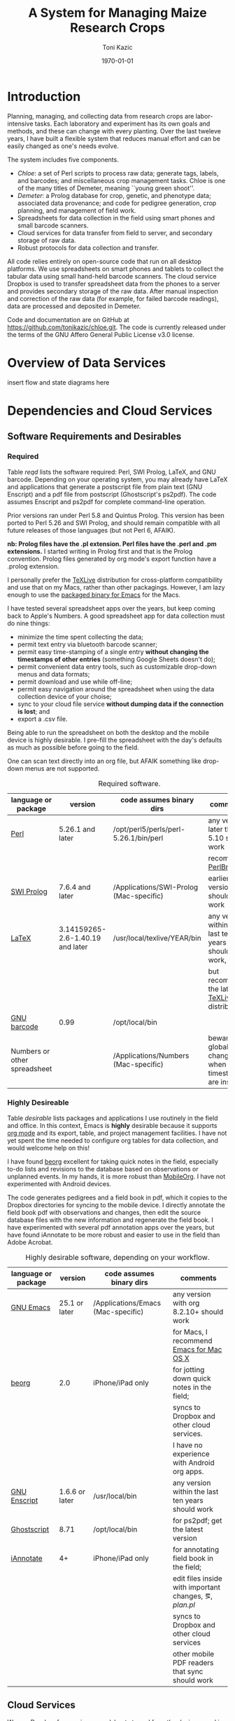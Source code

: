 # this is ../c/maize/docs/chloe/chloe.org

#+TITLE: A System for Managing Maize Research Crops
#+AUTHOR: Toni Kazic
#+DATE: \today



* Introduction

Planning, managing, and collecting data from research crops are
labor-intensive tasks.  Each laboratory and experiment has its own goals
and methods, and these can change with every planting.  Over the last
tweleve years, I have built a flexible system that reduces manual effort
and can be easily changed as one's needs evolve.



The system includes five components.

   + /Chloe/: a set of Perl scripts to process raw data; generate tags,
     labels, and barcodes; and miscellaneous crop management tasks.  Chloe
     is one of the many titles of Demeter, meaning ``young green shoot''.  
   + /Demeter/: a Prolog database for crop, genetic, and phenotype data;
     associated data provenance; and code for pedigree generation, crop
     planning, and management of field work. 
   + Spreadsheets for data collection in the field using smart phones and
     small barcode scanners.
   + Cloud services for data transfer from field to server, and secondary
     storage of raw data.
   + Robust protocols for data collection and transfer.


All code relies entirely on open-source code that run on all desktop
platforms.  We use spreadsheets on smart phones and tablets to collect the
tabular data using small hand-held barcode scanners.  The cloud service Dropbox is
used to transfer spreadsheet data from the phones to a server and provides
secondary storage of the raw data.  After manual inspection and correction
of the raw data (for example, for failed barcode readings), data are
processed and deposited in Demeter.


Code and documentation are on GitHub at
https://github.com/tonikazic/chloe.git.  The code is currently released
under the terms of the GNU Affero General Public License v3.0 license.



* Overview of Data Services

insert flow and state diagrams here



* Dependencies and Cloud Services

** Software Requirements and Desirables

*** Required

Table [[reqd]] lists the software required: Perl, SWI Prolog, LaTeX, and GNU
barcode. Depending on your operating system, you may already have LaTeX and
applications that generate a postscript file from plain text (GNU Enscript)
and a pdf file from postscript (Ghostscript's ps2pdf).  The code assumes
Enscript and ps2pdf for complete command-line operation.

Prior versions ran under Perl 5.8 and Quintus Prolog.  This version has
been ported to Perl 5.26 and SWI Prolog, and should remain compatible with
all future releases of those languages (but not Perl 6, AFAIK).


*nb: Prolog files have the .pl extension.  Perl files have the .perl and
.pm extensions.* I started writing in Prolog first and that is the Prolog
convention.  Prolog files generated by org mode's export function have a
.prolog extension.


I personally prefer the [[https://www.tug.org/texlive/acquire-netinstall.html][TeXLive]] distribution for cross-platform
compatibility and use that on my Macs, rather than other packagings.
However, I am lazy enough to use the [[https://emacsformacosx.com/][packaged binary for Emacs]] for the
Macs. 


I have tested several spreadsheet apps over the years, but keep coming back
to Apple's Numbers.  A good spreadsheet app for data collection must do nine
things:
   + minimize the time spent collecting the data;
   + permit text entry via bluetooth barcode scanner;
   + permit easy time-stamping of a single entry *without changing the
     timestamps of other entries* (something Google Sheets doesn't do);
   + permit convenient data entry tools, such as customizable drop-down
     menus and data formats; 
   + permit download and use while off-line;
   + permit easy navigation around the spreadsheet when using the data
     collection device of your choise; 
   + sync to your cloud file service *without dumping data if the
     connection is lost*; and
   + export a .csv file.

Being able to run the spreadsheet on both the desktop and the mobile device
is highly desirable.  I pre-fill the spreadsheet with the day's defaults as
much as possible before going to the field.


One can scan text directly into an org file, but AFAIK something like
drop-down menus are not supported.

#+name: reqd
#+caption:  Required software.
| language or package          | version                          | code assumes binary dirs                | comments                                               |
|------------------------------+----------------------------------+-----------------------------------------+--------------------------------------------------------|
| [[https://www.perl.org/][Perl]]                         | 5.26.1 and later                 | /opt/perl5/perls/perl-5.26.1/bin/perl   | any version later than 5.10 should work                |
|                              |                                  |                                         | recommend [[https://perlbrew.pl/][PerlBrew]]                                     |
| [[http://www.swi-prolog.org][SWI Prolog]]                   | 7.6.4 and later                  | /Applications/SWI-Prolog (Mac-specific) | earlier versions should also work                      |
| [[https://ctan.org/?lang=en][LaTeX]]                        | 3.14159265-2.6-1.40.19 and later | /usr/local/texlive/YEAR/bin             | any version within the last ten years should work,     |
|                              |                                  |                                         | but recommend the latest [[https://www.tug.org/texlive/acquire-netinstall.html][TeXLive]] distribution          |
| [[https://www.gnu.org/software/barcode/][GNU barcode]]                  | 0.99                             | /opt/local/bin                          |                                                        |
| Numbers or other spreadsheet |                                  | /Applications/Numbers (Mac-specific)    | beware global changes when timestamps are inserted     |




*** Highly Desireable

Table [[desirable]] lists packages and applications I use routinely in the
field and office.  In this context, Emacs is *highly* desirable because it
supports [[https://orgmode.org/][org mode]] and its export, table, and project management
facilities.  I have not yet spent the time needed to configure org tables
for data collection, and would welcome help on this!

I have found [[https://beorgapp.com/][beorg]] excellent for taking quick notes in the field,
especially to-do lists and revisions to the database based on observations
or unplanned events.  In my hands, it is more robust than [[https://orgmode.org/manual/MobileOrg.html][MobileOrg]].  I
have not experimented with Android devices.

The code generates pedigrees and a field book in pdf, which it copies to
the Dropbox directories for syncing to the mobile device.  I directly
annotate the field book pdf with observations and changes, then edit the
source database files with the new information and regenerate the field book.  I have
experimented with several pdf annotation apps over the years, but have
found iAnnotate to be more robust and easier to use in the field than Adobe
Acrobat.  

#+name: desirable
#+caption:  Highly desirable software, depending on your workflow.
| language or package          | version                          | code assumes binary dirs                | comments                                               |
|------------------------------+----------------------------------+-----------------------------------------+--------------------------------------------------------|
| [[https://www.gnu.org/software/emacs/][GNU Emacs]]                    | 25.1 or later                    | /Applications/Emacs (Mac-specific)      | any version with org 8.2.10+ should work               |
|                              |                                  |                                         | for Macs, I recommend [[https://emacsformacosx.com/][Emacs for Mac OS X]]               |
| [[https://beorgapp.com/][beorg]]                        | 2.0                              | iPhone/iPad only                        | for jotting down quick notes in the field;             |
|                              |                                  |                                         | syncs to Dropbox and other cloud services.             |
|                              |                                  |                                         | I have no experience with Android org apps.            |
| [[https://www.gnu.org/software/enscript/][GNU Enscript]]                 | 1.6.6 or later                   | /usr/local/bin                          | any version within the last ten years should work      |
| [[https://www.ghostscript.com/][Ghostscript]]                  | 8.71                             | /opt/local/bin                          | for ps2pdf; get the latest version                     |
| [[https://www.iannotate.com/][iAnnotate]]                    | 4+                               | iPhone/iPad only                        | for annotating field book in the field;                |
|                              |                                  |                                         | edit files inside with important changes, \eg, [[file../demeter/data/plan.pl][plan.pl]] |
|                              |                                  |                                         | syncs to Dropbox and other cloud services              |
|                              |                                  |                                         | other mobile PDF readers that sync should work         |


** Cloud Services

We use [[https://www.dropbox.com/][Dropbox]] for syncing spreadsheets to and from the devices used in the
field.  Others can be used as long as they connect to the desirable apps you
want to use.


** Data Collection Devices

   + barcode scanner:  [[https://www.koamtac.com/bluetooth-barcode-scanners/kdc200-bluetooth-barcode-scanner/][KoamTac KDC200i]]
   + mobile data collection platforms: We use the iPad2, the iPad mini, and an
     iPhone 5S.  The iPhone is handiest for one-person operations.
   + internal color standard for images: [[https://www.forestry-suppliers.com/product_pages/products.php?mi=49900&itemnum=77228&redir=Y][XRite ColorChecker Mini Chart]] is
     available from [[https://www.forestry-suppliers.com/index1.php][Forestry Suppliers]] (thanks, Juan Gonzalez!)
   + photography: Nikon D70s or d80??? 10.2 MP camera, AF MICRO NIKKOR 60mm
     lens, calibrated with a xxx white balance filter (see


* Installation

** Installation

Install the essentials


** Directory Structure

show tree


** Configuration for Your Record-Keeping System

1.  Modify [[file:../../label_making/Typesetting/DefaultOrgztn.pm][DefaultOrgztn.pm]] for your directory scheme and record-keeping
    conventions.
#
#
2.  Check all Perl regex lines by grepping
#
#+BEGIN_SRC 
grep '=~' *.perl
#+END_SRC
#
to ensure:
   + the order of the arguments matches the order of the fields in your
     spreadsheets (change *both* as your data collection needs evolve); and
   + the regular expressions match your conventions.  Nearly all regexs are
     in [[file:../../label_making/Typesetting/MaizeRegEx.pm][MaizeRegEx.pm]], but a few defined on the fly have crept into the code.
#
#
3. Change the format of dates to your preferred format.  All dates in chloe
   and demeter are of the form DAY sep MONTH sep YEAR: sep is '.' in
   directories, ',' in Prolog facts.  In the spreadsheets, dates are in the
   form MONTH/DAY/YEAR.  Conversion subroutines are found in
   [[file:../../label_making/Typesetting/ConvertPalmData.pm][ConvertPalmData.pm]] and [[file:../../demeter/code/demeter_utilities.pl][demeter_utilities.pl]]; regular expressions are in
   [[file:../../label_making/Typesetting/MaizeRegEx.pm][MaizeRegEx.pm]].  Both local and UTC dates, times, and timestamps are
   supported, since plants follow local solar time ;-).
#
#
4. Change inventory sorting in [[file:../../data/data_conversion/update_inventory.perl][update_inventory.perl]] and
   [[file:../../data/data_conversion/scootch_sleeve_bdries.perl][scootch_sleeve_bdries.perl]] to match your seed filing scheme.  
#
I file by
   maternal plant numerical genotype, sorting first by crop, then by
   whether the mater was an inbred or not (non-inbreds first), then by
   inbred maternal line (Mo20W, W23, M14, B73), and lastly by rowplant
   identifier.  All this information is contained in my numerical
   genotype. 
#
All founder lines (/e.g./, seed gifts from others) are filed in sleeve
v00000 in box x00000.


* Usage

** Data Collection Procedures


** Crop Planning


** Crop Management

** Using Demeter

make a save state as the database expands for faster loading
